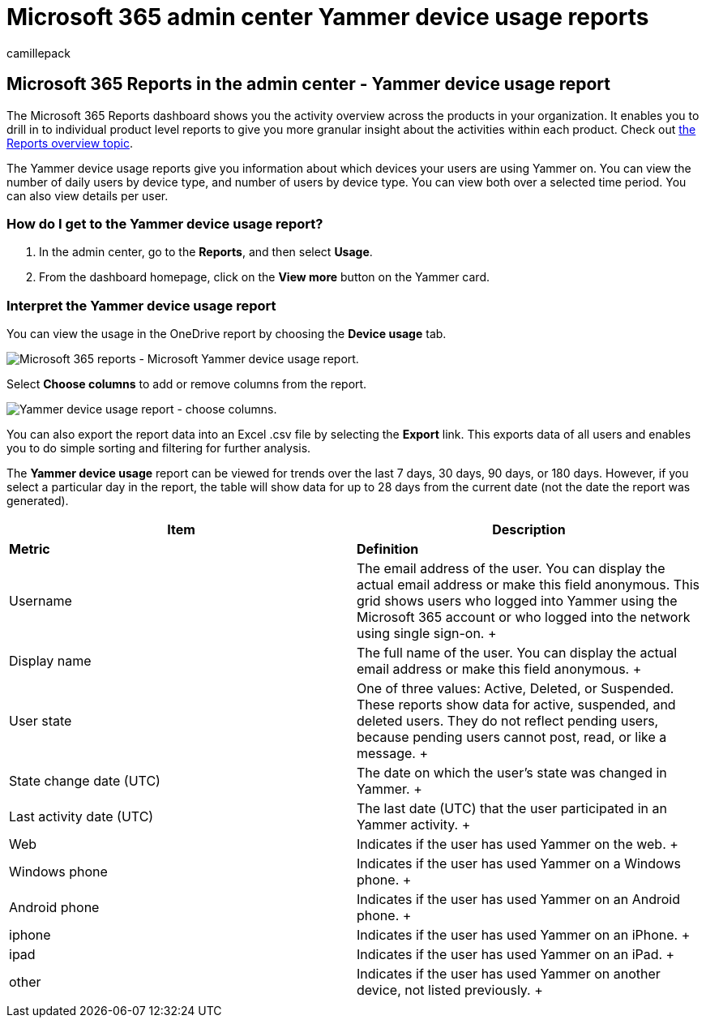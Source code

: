 = Microsoft 365 admin center Yammer device usage reports
:audience: Admin
:author: camillepack
:description: Get the Yammer device usage report to learn more about which devices your users are using Yammer on, number of daily users by device type, and details per user.
:f1.keywords: ["NOCSH"]
:manager: scotv
:ms.author: camillepack
:ms.collection: ["M365-subscription-management", "Adm_O365", "Adm_NonTOC"]
:ms.custom: AdminSurgePortfolio
:ms.localizationpriority: medium
:ms.service: o365-administration
:ms.topic: article
:search.appverid: ["BCS160", "MST160", "MET150", "MOE150"]

== Microsoft 365 Reports in the admin center - Yammer device usage report

The Microsoft 365 Reports dashboard shows you the activity overview across the products in your organization.
It enables you to drill in to individual product level reports to give you more granular insight about the activities within each product.
Check out xref:activity-reports.adoc[the Reports overview topic].

The Yammer device usage reports give you information about which devices your users are using Yammer on.
You can view the number of daily users by device type, and number of users by device type.
You can view both over a selected time period.
You can also view details per user.

=== How do I get to the Yammer device usage report?

. In the admin center, go to the *Reports*, and then select *Usage*.
. From the dashboard homepage, click on the *View more* button on the Yammer card.

=== Interpret the Yammer device usage report

You can view the usage in the OneDrive report by choosing the *Device usage* tab.

image::../../media/e21af4c0-0ad2-4485-8ab1-2f82d7dfa90e.png[Microsoft 365 reports - Microsoft Yammer device usage report.]

Select *Choose columns* to add or remove columns from the report.

image::../../media/fc1fc8db-e197-4878-85c7-7ba0d67b9379.png[Yammer device usage report - choose columns.]

You can also export the report data into an Excel .csv file by selecting the *Export* link.
This exports data of all users and enables you to do simple sorting and filtering for further analysis.

The *Yammer device usage* report can be viewed for trends over the last 7 days, 30 days, 90 days, or 180 days.
However, if you select a particular day in the report, the table will show data for up to 28 days from the current date (not the date the report was generated).

|===
| Item | Description

| *Metric*
| *Definition*

| Username  +
| The email address of the user.
You can display the actual email address or make this field anonymous.
This grid shows users who logged into Yammer using the Microsoft 365 account or who logged into the network using single sign-on.
+

| Display name  +
| The full name of the user.
You can display the actual email address or make this field anonymous.
+

| User state  +
| One of three values: Active, Deleted, or Suspended.
These reports show data for active, suspended, and deleted users.
They do not reflect pending users, because pending users cannot post, read, or like a message.
+

| State change date (UTC)  +
| The date on which the user's state was changed in Yammer.
+

| Last activity date (UTC)  +
| The last date (UTC) that the user participated in an Yammer activity.
+

| Web  +
| Indicates if the user has used Yammer on the web.
+

| Windows phone  +
| Indicates if the user has used Yammer on a Windows phone.
+

| Android phone  +
| Indicates if the user has used Yammer on an Android phone.
+

| iphone +
| Indicates if the user has used Yammer on an iPhone.
+

| ipad  +
| Indicates if the user has used Yammer on an iPad.
+

| other  +
| Indicates if the user has used Yammer on another device, not listed previously.
+

|
|
|===
